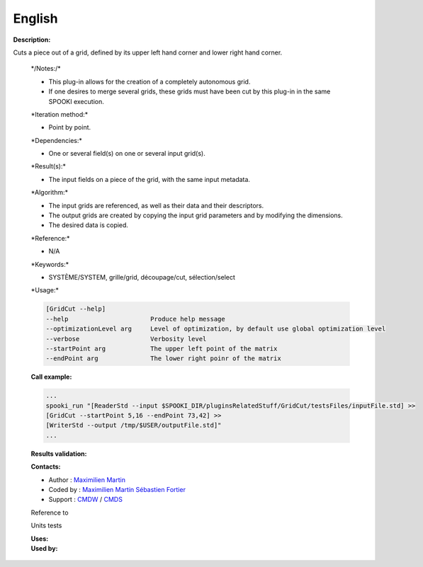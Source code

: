 English
-------

**Description:**

Cuts a piece out of a grid, defined by its upper left hand corner and
lower right hand corner.

    \*/\ Notes:/*

    -  This plug-in allows for the creation of a completely autonomous
       grid.
    -  If one desires to merge several grids, these grids must have been
       cut by this plug-in in the same SPOOKI execution.

    \*Iteration method:\*

    -  Point by point.

    \*Dependencies:\*

    -  One or several field(s) on one or several input grid(s).

    \*Result(s):\*

    -  The input fields on a piece of the grid, with the same input
       metadata.

    \*Algorithm:\*

    -  The input grids are referenced, as well as their data and their
       descriptors.
    -  The output grids are created by copying the input grid parameters
       and by modifying the dimensions.
    -  The desired data is copied.

    \*Reference:\*

    -  N/A

    \*Keywords:\*

    -  SYSTÈME/SYSTEM, grille/grid, découpage/cut, sélection/select

    \*Usage:\*

    .. code:: example

        [GridCut --help]
        --help                      Produce help message
        --optimizationLevel arg     Level of optimization, by default use global optimization level
        --verbose                   Verbosity level
        --startPoint arg            The upper left point of the matrix
        --endPoint arg              The lower right poinr of the matrix

    **Call example:**

    .. code:: example

        ...
        spooki_run "[ReaderStd --input $SPOOKI_DIR/pluginsRelatedStuff/GridCut/testsFiles/inputFile.std] >>
        [GridCut --startPoint 5,16 --endPoint 73,42] >>
        [WriterStd --output /tmp/$USER/outputFile.std]"
        ...

    **Results validation:**

    **Contacts:**

    -  Author : `Maximilien
       Martin <https://wiki.cmc.ec.gc.ca/wiki/User:Martinm>`__
    -  Coded by : `Maximilien
       Martin <https://wiki.cmc.ec.gc.ca/wiki/User:Martinm>`__
       `Sébastien
       Fortier <https://wiki.cmc.ec.gc.ca/wiki/User:Fortiers>`__
    -  Support : `CMDW <https://wiki.cmc.ec.gc.ca/wiki/CMDW>`__ /
       `CMDS <https://wiki.cmc.ec.gc.ca/wiki/CMDS>`__

    Reference to

    Units tests

    | **Uses:**
    | **Used by:**

     
